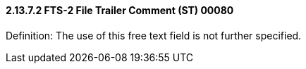 ==== 2.13.7.2 FTS-2 File Trailer Comment (ST) 00080

Definition: The use of this free text field is not further specified.

